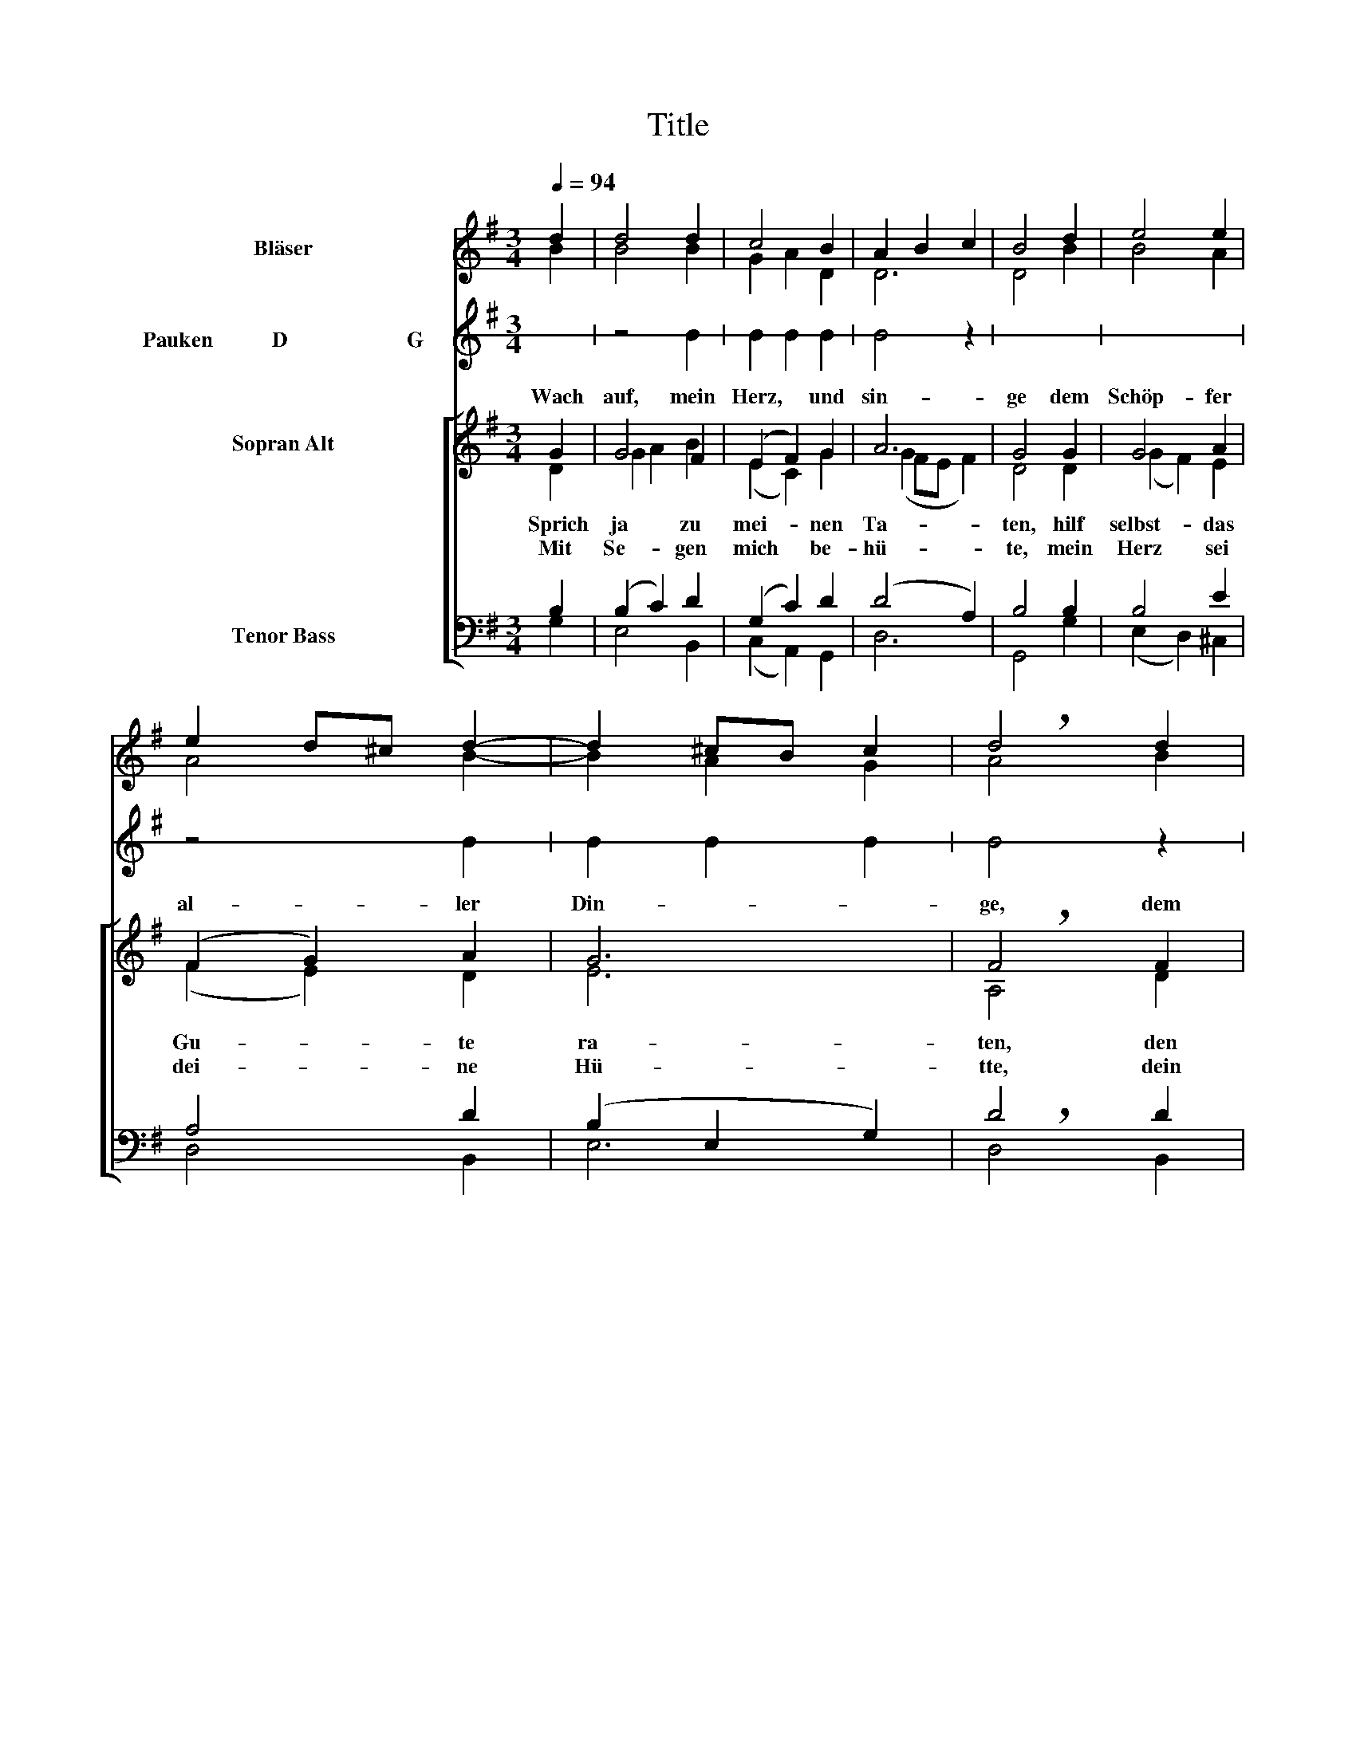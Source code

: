 X:1
T:Title
%%score ( 1 2 ) 3 [ ( 4 5 ) ( 6 7 ) ]
L:1/8
Q:1/4=94
M:3/4
K:G
V:1 treble nm="Bläser"
V:2 treble 
V:3 treble stafflines=1 nm="Pauken           D  			                 G"
V:4 treble nm="Sopran Alt"
V:5 treble 
V:6 bass nm="Tenor Bass"
V:7 bass 
V:1
 d2 | d4 d2 | c4 B2 | A2 B2 c2 | B4 d2 | e4 e2 | e2 d^c d2- | d2 ^cB c2 | d4 d2 | B4 e2 | d6- | %11
 d2 f2 e2 | d4 f2 | e2 d4- | d2 ef g2- | g2 fe f2 | g4 :| %17
V:2
 B2 | B4 B2 | G2 A2 D2 | D6 | D4 B2 | B4 A2 | A4 B2- | B2 A2 G2 | !breath!A4 B2 | G4 c2 | A4 G2 | %11
 A2 d2 ^c2 | d4 B2 | G2 A2 B2 | c4 Bc | d2 AG A2 | B4 :| %17
V:3
 x2 | z4 B2 | B2 B2 B2 | B4 z2 | x6 | x6 | z4 B2 | B2 B2 B2 | B4 z2 | x6 | z4 B2 | B2 B2 B2 | %12
 B4 z2 | x6 | z4 B2 | B2 B2 B2 | B4 :| %17
V:4
 G2 | G4 F2 | (E2 F2) G2 | A6 | G4 G2 | G4 A2 | (F2 G2) A2 | G6 | F4 F2 | G4 G2 | A4 B2 | A6 | %12
w: Wach|auf, mein|Herz, * und|sin-|ge dem|Schöp- fer|al- * ler|Din-|ge, dem|Ge- her|al- *||
 A4 B2 | c4 B2 | A4 B2 | A6 | G4 :| %17
w: |||||
V:5
 D2 | G2 A2 B2 | (E2 C2) G2 | (G2 FE F2) | D4 D2 | (G2 F2) E2 | (F2 E2) D2 | E6 | !breath!A,4 D2 | %9
w: |||||||||
w: Sprich|ja * zu|mei- * nen|Ta- * * *|ten, hilf|selbst- * das|Gu- * te|ra-|ten, den|
w: Mit|Se- * gen|mich * be-|hü- * * *|te, mein|Herz * sei|dei- * ne|Hü-|tte, dein|
 E4 E2 | A,2 D4 | (D4 E2) | F4 F2 | G2 D4 | D4 D2 | D6 | D4 :| %17
w: |* ler|Gü- *|ter, dem|from- men|Men- schen-|hü-|ter.|
w: An- fang|und das|En- *|de, ach|Herr, zum|Be- sten|wen-|de.|
w: Wort sei|me- ine|Spei- *|se, bis|ich zum|Him- mel|rei-|se.|
V:6
 B,2 | (B,2 C2) D2 | (G,2 C2) D2 | (D4 A,2) | B,4 B,2 | B,4 E2 | A,4 D2 | (B,2 E,2 G,2) | D4 D2 | %9
 D4 C2 | C4 B,2 | (F,4 G,2) | A,4 D2 | ((C2 A,2)) G,2 | A,4 G,2 | (A,B, C4) | B,4 :| %17
V:7
 G,2 | E,4 B,,2 | (C,2 A,,2) G,,2 | D,6 | G,,4 G,2 | (E,2 D,2) ^C,2 | D,4 B,,2 | E,6 | %8
 !breath!D,4 B,,2 | (E,2 F,2) G,2 | (F,2 D,2) G,2 | D,6 | D,4 B,,2 | (E,2 F,2) G,2 | %14
 (F,2 D,2) G,2 | D,6 | G,,4 :| %17

